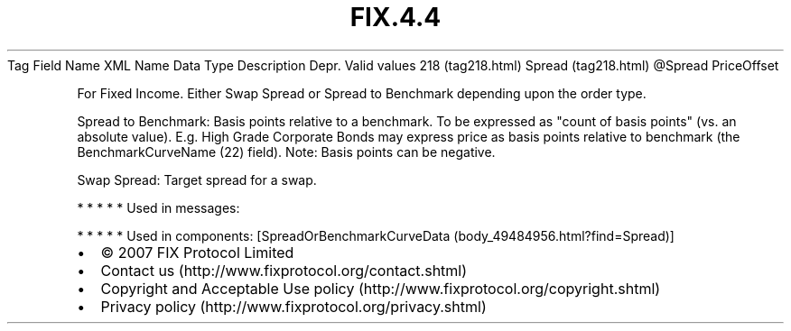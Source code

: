 .TH FIX.4.4 "" "" "Tag #218"
Tag
Field Name
XML Name
Data Type
Description
Depr.
Valid values
218 (tag218.html)
Spread (tag218.html)
\@Spread
PriceOffset
.PP
For Fixed Income. Either Swap Spread or Spread to Benchmark
depending upon the order type.
.PP
Spread to Benchmark: Basis points relative to a benchmark. To be
expressed as "count of basis points" (vs. an absolute value). E.g.
High Grade Corporate Bonds may express price as basis points
relative to benchmark (the BenchmarkCurveName (22) field). Note:
Basis points can be negative.
.PP
Swap Spread: Target spread for a swap.
.PP
   *   *   *   *   *
Used in messages:
.PP
   *   *   *   *   *
Used in components:
[SpreadOrBenchmarkCurveData (body_49484956.html?find=Spread)]

.PD 0
.P
.PD

.PP
.PP
.IP \[bu] 2
© 2007 FIX Protocol Limited
.IP \[bu] 2
Contact us (http://www.fixprotocol.org/contact.shtml)
.IP \[bu] 2
Copyright and Acceptable Use policy (http://www.fixprotocol.org/copyright.shtml)
.IP \[bu] 2
Privacy policy (http://www.fixprotocol.org/privacy.shtml)
